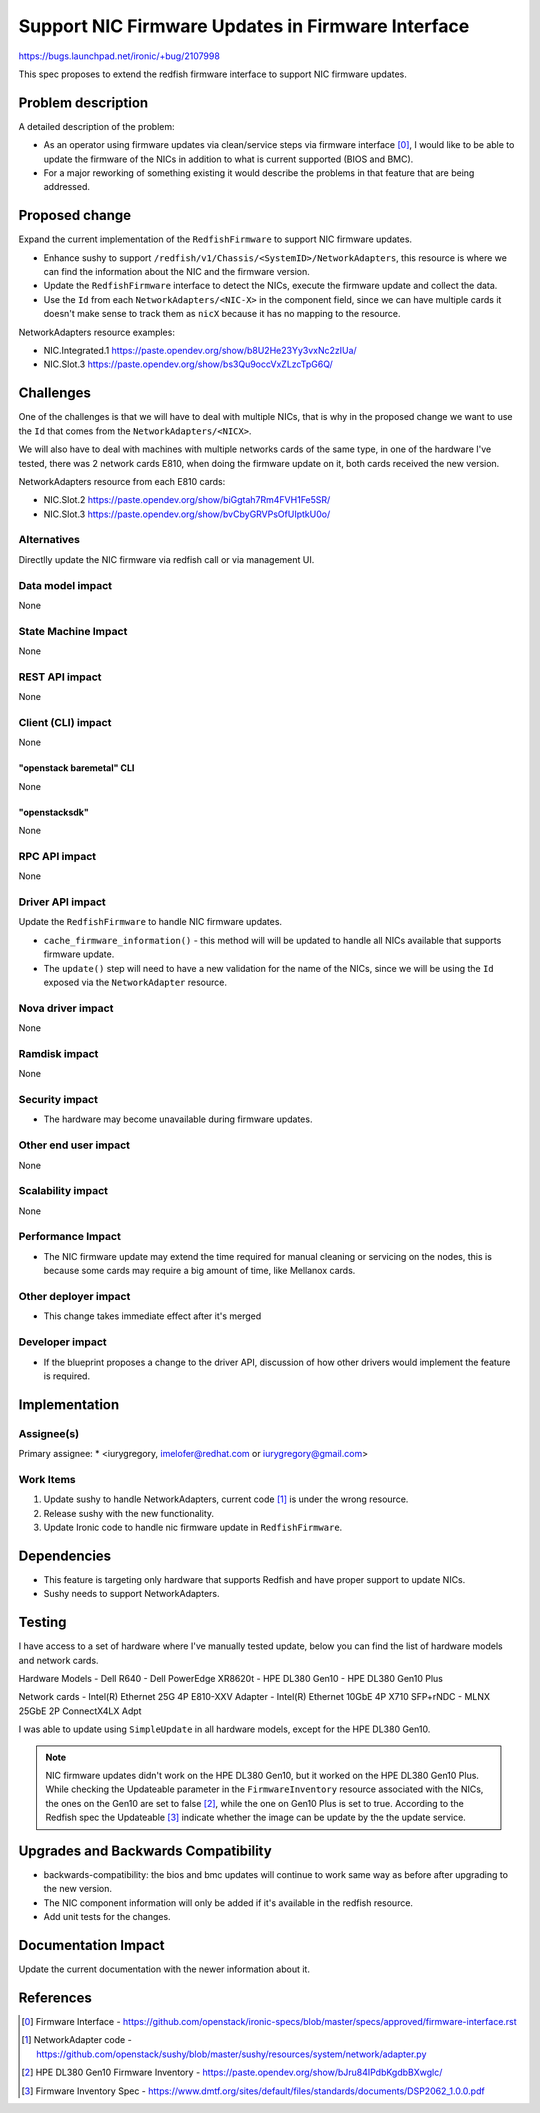 ..
 This work is licensed under a Creative Commons Attribution 3.0 Unported
 License.

 http://creativecommons.org/licenses/by/3.0/legalcode

==================================================
Support NIC Firmware Updates in Firmware Interface
==================================================

https://bugs.launchpad.net/ironic/+bug/2107998

This spec proposes to extend the redfish firmware interface to support
NIC firmware updates.


Problem description
===================

A detailed description of the problem:

* As an operator using firmware updates via clean/service steps via firmware
  interface [0]_, I would like to be able to update the firmware of the NICs
  in addition to what is current supported (BIOS and BMC).

* For a major reworking of something existing it would describe the
  problems in that feature that are being addressed.


Proposed change
===============

Expand the current implementation of the ``RedfishFirmware`` to support NIC
firmware updates.

* Enhance sushy to support ``/redfish/v1/Chassis/<SystemID>/NetworkAdapters``,
  this resource is where we can find the information about the NIC and the
  firmware version.

* Update the ``RedfishFirmware`` interface to detect the NICs, execute the
  firmware update and collect the data.

* Use the ``Id`` from each ``NetworkAdapters/<NIC-X>`` in the component field,
  since we can have multiple cards it doesn't make sense to track them as
  ``nicX`` because it has no mapping to the resource.

NetworkAdapters resource examples:

- NIC.Integrated.1 https://paste.opendev.org/show/b8U2He23Yy3vxNc2zIUa/
- NIC.Slot.3 https://paste.opendev.org/show/bs3Qu9occVxZLzcTpG6Q/

Challenges
==========

One of the challenges is that we will have to deal with multiple NICs, that is
why in the proposed change we want to use the ``Id`` that comes from the
``NetworkAdapters/<NICX>``.

We will also have to deal with machines with multiple networks cards of the
same type, in one of the hardware I've tested, there was 2 network cards E810,
when doing the firmware update on it, both cards received the new version.

NetworkAdapters resource from each E810 cards:

- NIC.Slot.2 https://paste.opendev.org/show/biGgtah7Rm4FVH1Fe5SR/
- NIC.Slot.3 https://paste.opendev.org/show/bvCbyGRVPsOfUIptkU0o/

Alternatives
------------

Directlly update the NIC firmware via redfish call or via management UI.

Data model impact
-----------------

None

State Machine Impact
--------------------

None

REST API impact
---------------

None

Client (CLI) impact
-------------------

None

"openstack baremetal" CLI
~~~~~~~~~~~~~~~~~~~~~~~~~

None

"openstacksdk"
~~~~~~~~~~~~~~

None

RPC API impact
--------------

None

Driver API impact
-----------------

Update the ``RedfishFirmware``  to handle NIC firmware updates.

* ``cache_firmware_information()`` - this method will will be updated to
  handle all NICs available that supports firmware update.

* The ``update()`` step will need to have a new validation for the name of the
  NICs, since we will be using the ``Id`` exposed via the ``NetworkAdapter``
  resource.

Nova driver impact
------------------

None

Ramdisk impact
--------------

None

Security impact
---------------

* The hardware may become unavailable during firmware updates.

Other end user impact
---------------------

None

Scalability impact
------------------

None

Performance Impact
------------------

* The NIC firmware update may extend the time required for manual cleaning or
  servicing on the nodes, this is because some cards may require a big amount
  of time, like Mellanox cards.


Other deployer impact
---------------------

* This change takes immediate effect after it's merged


Developer impact
----------------

* If the blueprint proposes a change to the driver API, discussion of how
  other drivers would implement the feature is required.


Implementation
==============

Assignee(s)
-----------

Primary assignee:
*  <iurygregory, imelofer@redhat.com or iurygregory@gmail.com>


Work Items
----------

1. Update sushy to handle NetworkAdapters, current code [1]_ is under the
   wrong resource.

2. Release sushy with the new functionality.

3. Update Ironic code to handle nic firmware update in ``RedfishFirmware``.


Dependencies
============

* This feature is targeting only hardware that supports Redfish and have
  proper support to update NICs.

* Sushy needs to support NetworkAdapters.


Testing
=======

I have access to a set of hardware where I've manually tested update,
below you can find the list of hardware models and network cards.

Hardware Models
- Dell R640
- Dell PowerEdge XR8620t
- HPE DL380 Gen10
- HPE DL380 Gen10 Plus

Network cards
- Intel(R) Ethernet 25G 4P E810-XXV Adapter
- Intel(R) Ethernet 10GbE 4P X710 SFP+rNDC
- MLNX 25GbE 2P ConnectX4LX Adpt

I was able to update using ``SimpleUpdate`` in all hardware models, except
for the HPE DL380 Gen10.

.. NOTE::
   NIC firmware updates didn't work on the HPE DL380 Gen10, but it worked on
   the HPE DL380 Gen10 Plus.
   While checking the Updateable parameter in the ``FirmwareInventory``
   resource associated with the NICs, the ones on the Gen10 are set to false
   [2]_, while the one on Gen10 Plus is set to true.
   According to the Redfish spec the Updateable [3]_ indicate whether the
   image can be update by the the update service.


Upgrades and Backwards Compatibility
====================================

* backwards-compatibility: the bios and bmc updates will continue to work same
  way as before after upgrading to the new version.

* The NIC component information will only be added if it's available in the
  redfish resource.

* Add unit tests for the changes.


Documentation Impact
====================

Update the current documentation with the newer information about it.


References
==========

.. [0] Firmware Interface - https://github.com/openstack/ironic-specs/blob/master/specs/approved/firmware-interface.rst
.. [1] NetworkAdapter code - https://github.com/openstack/sushy/blob/master/sushy/resources/system/network/adapter.py
.. [2] HPE DL380 Gen10 Firmware Inventory - https://paste.opendev.org/show/bJru84IPdbKgdbBXwglc/
.. [3] Firmware Inventory Spec - https://www.dmtf.org/sites/default/files/standards/documents/DSP2062_1.0.0.pdf
